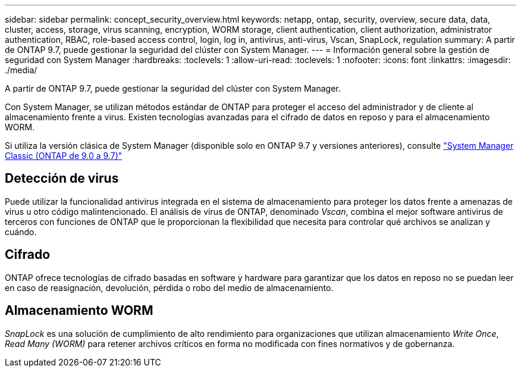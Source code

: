 ---
sidebar: sidebar 
permalink: concept_security_overview.html 
keywords: netapp, ontap, security, overview, secure data, data, cluster, access, storage, virus scanning, encryption, WORM storage, client authentication, client authorization, administrator authentication, RBAC, role-based access control, login, log in, antivirus, anti-virus, Vscan, SnapLock, regulation 
summary: A partir de ONTAP 9.7, puede gestionar la seguridad del clúster con System Manager. 
---
= Información general sobre la gestión de seguridad con System Manager
:hardbreaks:
:toclevels: 1
:allow-uri-read: 
:toclevels: 1
:nofooter: 
:icons: font
:linkattrs: 
:imagesdir: ./media/


[role="lead"]
A partir de ONTAP 9.7, puede gestionar la seguridad del clúster con System Manager.

Con System Manager, se utilizan métodos estándar de ONTAP para proteger el acceso del administrador y de cliente al almacenamiento frente a virus. Existen tecnologías avanzadas para el cifrado de datos en reposo y para el almacenamiento WORM.

Si utiliza la versión clásica de System Manager (disponible solo en ONTAP 9.7 y versiones anteriores), consulte  https://docs.netapp.com/us-en/ontap-sm-classic/index.html["System Manager Classic (ONTAP de 9.0 a 9.7)"^]



== Detección de virus

Puede utilizar la funcionalidad antivirus integrada en el sistema de almacenamiento para proteger los datos frente a amenazas de virus u otro código malintencionado. El análisis de virus de ONTAP, denominado _Vscan_, combina el mejor software antivirus de terceros con funciones de ONTAP que le proporcionan la flexibilidad que necesita para controlar qué archivos se analizan y cuándo.



== Cifrado

ONTAP ofrece tecnologías de cifrado basadas en software y hardware para garantizar que los datos en reposo no se puedan leer en caso de reasignación, devolución, pérdida o robo del medio de almacenamiento.



== Almacenamiento WORM

_SnapLock_ es una solución de cumplimiento de alto rendimiento para organizaciones que utilizan almacenamiento _Write Once_, _Read Many (WORM)_ para retener archivos críticos en forma no modificada con fines normativos y de gobernanza.
